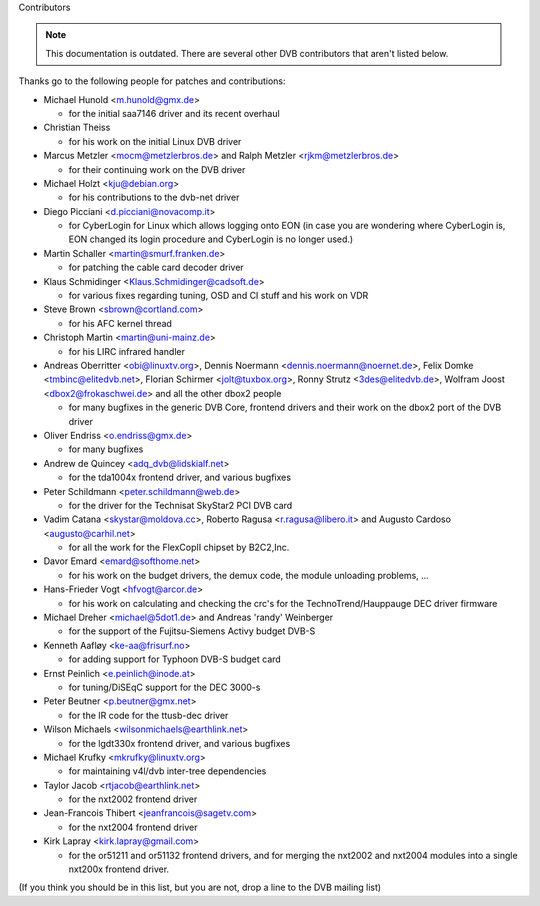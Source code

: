Contributors

.. note::

   This documentation is outdated. There are several other DVB contributors
   that aren't listed below.

Thanks go to the following people for patches and contributions:

- Michael Hunold <m.hunold@gmx.de>

  - for the initial saa7146 driver and its recent overhaul

- Christian Theiss

  - for his work on the initial Linux DVB driver

- Marcus Metzler <mocm@metzlerbros.de> and
  Ralph Metzler <rjkm@metzlerbros.de>

  - for their continuing work on the DVB driver

- Michael Holzt <kju@debian.org>

  - for his contributions to the dvb-net driver

- Diego Picciani <d.picciani@novacomp.it>

  - for CyberLogin for Linux which allows logging onto EON
    (in case you are wondering where CyberLogin is, EON changed its login
    procedure and CyberLogin is no longer used.)

- Martin Schaller <martin@smurf.franken.de>

  - for patching the cable card decoder driver

- Klaus Schmidinger <Klaus.Schmidinger@cadsoft.de>

  - for various fixes regarding tuning, OSD and CI stuff and his work on VDR

- Steve Brown <sbrown@cortland.com>

  - for his AFC kernel thread

- Christoph Martin <martin@uni-mainz.de>

  - for his LIRC infrared handler

- Andreas Oberritter <obi@linuxtv.org>,
  Dennis Noermann <dennis.noermann@noernet.de>,
  Felix Domke <tmbinc@elitedvb.net>,
  Florian Schirmer <jolt@tuxbox.org>,
  Ronny Strutz <3des@elitedvb.de>,
  Wolfram Joost <dbox2@frokaschwei.de>
  and all the other dbox2 people

  - for many bugfixes in the generic DVB Core, frontend drivers and
    their work on the dbox2 port of the DVB driver

- Oliver Endriss <o.endriss@gmx.de>

  - for many bugfixes

- Andrew de Quincey <adq_dvb@lidskialf.net>

  - for the tda1004x frontend driver, and various bugfixes

- Peter Schildmann <peter.schildmann@web.de>

  - for the driver for the Technisat SkyStar2 PCI DVB card

- Vadim Catana <skystar@moldova.cc>,
  Roberto Ragusa <r.ragusa@libero.it> and
  Augusto Cardoso <augusto@carhil.net>

  - for all the work for the FlexCopII chipset by B2C2,Inc.

- Davor Emard <emard@softhome.net>

  - for his work on the budget drivers, the demux code,
    the module unloading problems, ...

- Hans-Frieder Vogt <hfvogt@arcor.de>

  - for his work on calculating and checking the crc's for the
    TechnoTrend/Hauppauge DEC driver firmware

- Michael Dreher <michael@5dot1.de> and
  Andreas 'randy' Weinberger

  - for the support of the Fujitsu-Siemens Activy budget DVB-S

- Kenneth Aafløy <ke-aa@frisurf.no>

  - for adding support for Typhoon DVB-S budget card

- Ernst Peinlich <e.peinlich@inode.at>

  - for tuning/DiSEqC support for the DEC 3000-s

- Peter Beutner <p.beutner@gmx.net>

  - for the IR code for the ttusb-dec driver

- Wilson Michaels <wilsonmichaels@earthlink.net>

  - for the lgdt330x frontend driver, and various bugfixes

- Michael Krufky <mkrufky@linuxtv.org>

  - for maintaining v4l/dvb inter-tree dependencies

- Taylor Jacob <rtjacob@earthlink.net>

  - for the nxt2002 frontend driver

- Jean-Francois Thibert <jeanfrancois@sagetv.com>

  - for the nxt2004 frontend driver

- Kirk Lapray <kirk.lapray@gmail.com>

  - for the or51211 and or51132 frontend drivers, and
    for merging the nxt2002 and nxt2004 modules into a
    single nxt200x frontend driver.

(If you think you should be in this list, but you are not, drop a
line to the DVB mailing list)
